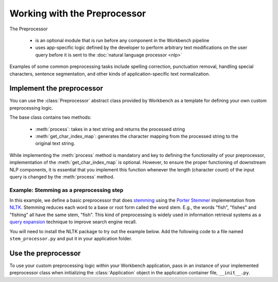 Working with the Preprocessor
=============================

The Preprocessor

 - is an optional module that is run before any component in the Workbench pipeline
 - uses app-specific logic defined by the developer to perform arbitrary text modifications on the user query before it is sent to the :doc:`natural language processor <nlp>`

Examples of some common preprocessing tasks include spelling correction, punctuation removal, handling special characters, sentence segmentation, and other kinds of application-specific text normalization.


Implement the preprocessor
--------------------------

You can use the :class:`Preprocessor` abstract class provided by Workbench as a template for defining your own custom preprocessing logic.

The base class contains two methods:

 - :meth:`process`: takes in a text string and returns the processed string
 - :meth:`get_char_index_map`: generates the character mapping from the processed string to the original text string.

While implementing the :meth:`process` method is mandatory and key to defining the functionality of your preprocessor, implementation of the :meth:`get_char_index_map` is optional. However, to ensure the proper functioning of downstream NLP components, it is essential that you implement this function whenever the length (character count) of the input query is changed by the :meth:`process` method.


Example: Stemming as a preprocessing step
^^^^^^^^^^^^^^^^^^^^^^^^^^^^^^^^^^^^^^^^^

In this example, we define a basic preprocessor that does `stemming <https://en.wikipedia.org/wiki/Stemming>`_ using the `Porter Stemmer <https://tartarus.org/martin/PorterStemmer/>`_ implementation from `NLTK <https://www.nltk.org/>`_. Stemming reduces each word to a base or root form called the word stem. E.g., the words "fish", "fishes" and "fishing" all have the same stem, "fish". This kind of preprocessing is widely used in information retrieval systems as a `query expansion <https://en.wikipedia.org/wiki/Query_expansion>`_ technique to improve search engine recall.

You will need to install the NLTK package to try out the example below. Add the following code to a file named ``stem_processor.py`` and put it in your application folder.

.. code:: python
  :caption: stem_processor.py

    from mmworkbench.components import Preprocessor
    from nltk.stem import PorterStemmer


    class StemProcessor(Preprocessor):
        """
        An example or preprocessor for stemming
        """
        def __init__(self):
            self.stemmer = PorterStemmer()

        def process(self, text):
            """ StemProcessor will take in a query text and process it to return the stemmed version of the query.
            Args:
              text (str)

            Returns:
              (str)
            """
            return self.stemmer.stem(text)

        def get_char_index_map(self, raw_text, processed_text):
            """ This function is used to map between the raw text and the processed text, making certain assumptions between the raw text and the processed text.
            We return the 1-1 mapping between the two strings, which the Dialogue Manager uses to compute the mapping between the entity spans in the processed text to the entity spans in the raw text.

            Args:
              raw_text (str)
              processed_text (str)

            Returns:
              (dict)
            """

            raw_tokens = raw_text.split(' ')
            processed_tokens = processed_text.split(' ')

            if len(raw_tokens) != len(processed_tokens):
                raise Exception('Stemming should not change the number of tokens!')

            forward = {}
            raw_index = 0
            processed_index = 0
            for i, raw_token in enumerate(raw_tokens):
                processed_token = processed_tokens[i]
                for character_count in range(len(raw_token)):
                    forward[raw_index + character_count] = min(processed_index + character_count,
                                                               processed_index + len(processed_token) - 1)

                if raw_index + len(raw_token) < len(raw_text):
                    forward[raw_index + len(raw_token)] = processed_index + len(processed_token)
                    raw_index += (len(raw_token) + 1)
                    processed_index += (len(processed_token) + 1)

            backward = {}
            for character_index in forward:
                if forward[character_index] not in backward:
                    backward[forward[character_index]] = character_index

            return forward, backward


Use the preprocessor
--------------------

To use your custom preprocessing logic within your Workbench application, pass in an instance of your implemented preprocessor class when initializing the :class:`Application` object in the application container file, ``__init__.py``.

.. code:: python
  :caption: __init__.py

  from mmworkbench import Application
  from .stem_processor import StemProcessor

  preprocessor = StemProcessor()
  app = Application(__name__, preprocessor=preprocessor)
